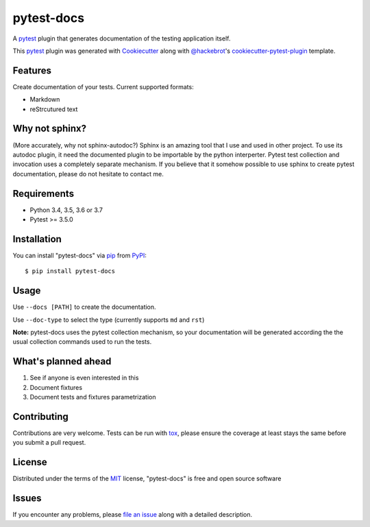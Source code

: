 ===========
pytest-docs
===========

A `pytest`_ plugin that generates documentation of the testing application itself.

.. image:: https://img.shields.io/pypi/v/pytest-docs.svg
    :target: https://pypi.org/project/pytest-docs
    :alt: PyPI version

.. image:: https://img.shields.io/pypi/pyversions/pytest-docs.svg
    :target: https://pypi.org/project/pytest-docs
    :alt: Python versions

.. image:: https://travis-ci.org/liiight/pytest_docs.svg?branch=master
    :target: https://travis-ci.org/liiight/pytest-docs
    :alt: See Build Status on Travis CI

This `pytest`_ plugin was generated with `Cookiecutter`_ along with `@hackebrot`_'s `cookiecutter-pytest-plugin`_ template.


Features
--------

Create documentation of your tests. Current supported formats:

- Markdown
- reStrcutured text

Why not sphinx?
---------------

(More accurately, why not sphinx-autodoc?)
Sphinx is an amazing tool that I use and used in other project. To use its autodoc plugin, it need the documented plugin to be importable by the python interperter. Pytest test collection and invocation uses a completely separate mechanism.
If you believe that it somehow possible to use sphinx to create pytest documentation, please do not hesitate to contact me.

Requirements
------------

- Python 3.4, 3.5, 3.6 or 3.7
- Pytest >= 3.5.0

Installation
------------

You can install "pytest-docs" via `pip`_ from `PyPI`_::

    $ pip install pytest-docs


Usage
-----

Use ``--docs [PATH]`` to create the documentation.

Use ``--doc-type`` to select the type (currently supports ``md`` and ``rst``)

**Note:** pytest-docs uses the pytest collection mechanism, so your documentation will be generated according the the usual collection commands used to run the tests.

What's planned ahead
--------------------

1. See if anyone is even interested in this
2. Document fixtures
3. Document tests and fixtures parametrization

Contributing
------------
Contributions are very welcome. Tests can be run with `tox`_, please ensure
the coverage at least stays the same before you submit a pull request.

License
-------

Distributed under the terms of the `MIT`_ license, "pytest-docs" is free and open source software


Issues
------

If you encounter any problems, please `file an issue`_ along with a detailed description.

.. _`Cookiecutter`: https://github.com/audreyr/cookiecutter
.. _`@hackebrot`: https://github.com/hackebrot
.. _`MIT`: http://opensource.org/licenses/MIT
.. _`BSD-3`: http://opensource.org/licenses/BSD-3-Clause
.. _`GNU GPL v3.0`: http://www.gnu.org/licenses/gpl-3.0.txt
.. _`Apache Software License 2.0`: http://www.apache.org/licenses/LICENSE-2.0
.. _`cookiecutter-pytest-plugin`: https://github.com/pytest-dev/cookiecutter-pytest-plugin
.. _`file an issue`: https://github.com/liiight/pytest-docs/issues
.. _`pytest`: https://github.com/pytest-dev/pytest
.. _`tox`: https://tox.readthedocs.io/en/latest/
.. _`pip`: https://pypi.org/project/pip/
.. _`PyPI`: https://pypi.org/project
